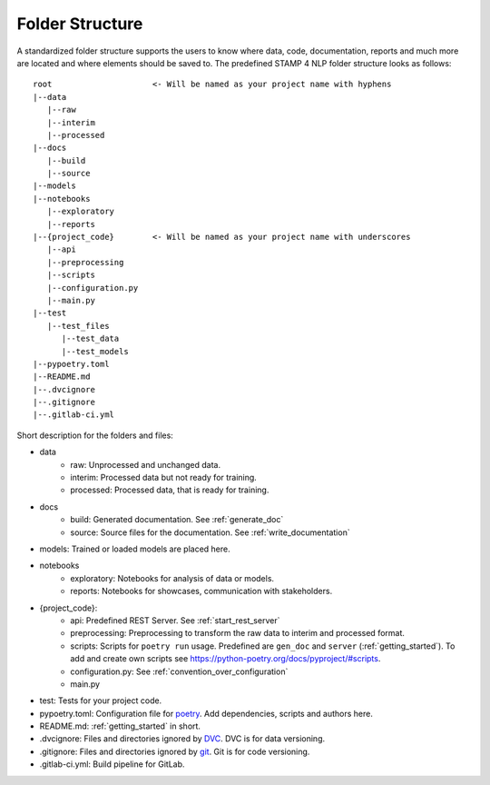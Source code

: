 .. _folder_structure:

Folder Structure
================

A standardized folder structure supports the users to know where data, code, documentation, reports and much more are located and where elements should be saved to.
The predefined STAMP 4 NLP folder structure looks as follows:

::

   root                     <- Will be named as your project name with hyphens
   |--data
      |--raw
      |--interim
      |--processed
   |--docs
      |--build
      |--source
   |--models
   |--notebooks
      |--exploratory
      |--reports
   |--{project_code}        <- Will be named as your project name with underscores
      |--api
      |--preprocessing
      |--scripts
      |--configuration.py
      |--main.py
   |--test
      |--test_files
         |--test_data
         |--test_models
   |--pypoetry.toml
   |--README.md
   |--.dvcignore
   |--.gitignore
   |--.gitlab-ci.yml

Short description for the folders and files:

* data
    * raw: Unprocessed and unchanged data.
    * interim: Processed data but not ready for training.
    * processed: Processed data, that is ready for training.
* docs
    * build: Generated documentation. See :ref:`generate_doc`
    * source: Source files for the documentation. See :ref:`write_documentation`
* models: Trained or loaded models are placed here.
* notebooks
    * exploratory: Notebooks for analysis of data or models.
    * reports: Notebooks for showcases, communication with stakeholders.
* {project_code}:
    * api: Predefined REST Server. See :ref:`start_rest_server`
    * preprocessing: Preprocessing to transform the raw data to interim and processed format.
    * scripts: Scripts for ``poetry run`` usage. Predefined are ``gen_doc`` and ``server`` (:ref:`getting_started`). To add and create own scripts see https://python-poetry.org/docs/pyproject/#scripts.
    * configuration.py: See :ref:`convention_over_configuration`
    * main.py
* test: Tests for your project code.
* pypoetry.toml: Configuration file for `poetry <https://python-poetry.org/>`_. Add dependencies, scripts and authors here.
* README.md: :ref:`getting_started` in short.
* .dvcignore: Files and directories ignored by `DVC <https://dvc.org/>`_. DVC is for data versioning.
* .gitignore: Files and directories ignored by `git <https://git-scm.com/>`_. Git is for code versioning.
* .gitlab-ci.yml: Build pipeline for GitLab.

